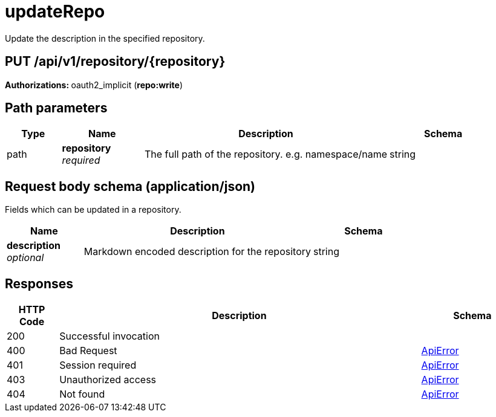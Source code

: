 
= updateRepo
Update the description in the specified repository.

[discrete]
== PUT /api/v1/repository/{repository}



**Authorizations: **oauth2_implicit (**repo:write**)


[discrete]
== Path parameters

[options="header", width=100%, cols=".^2a,.^3a,.^9a,.^4a"]
|===
|Type|Name|Description|Schema
|path|**repository** + 
_required_|The full path of the repository. e.g. namespace/name|string
|===


[discrete]
== Request body schema (application/json)

Fields which can be updated in a repository.

[options="header", width=100%, cols=".^3a,.^9a,.^4a"]
|===
|Name|Description|Schema
|**description** + 
_optional_|Markdown encoded description for the repository|string
|===


[discrete]
== Responses

[options="header", width=100%, cols=".^2a,.^14a,.^4a"]
|===
|HTTP Code|Description|Schema
|200|Successful invocation|
|400|Bad Request|&lt;&lt;_apierror,ApiError&gt;&gt;
|401|Session required|&lt;&lt;_apierror,ApiError&gt;&gt;
|403|Unauthorized access|&lt;&lt;_apierror,ApiError&gt;&gt;
|404|Not found|&lt;&lt;_apierror,ApiError&gt;&gt;
|===
